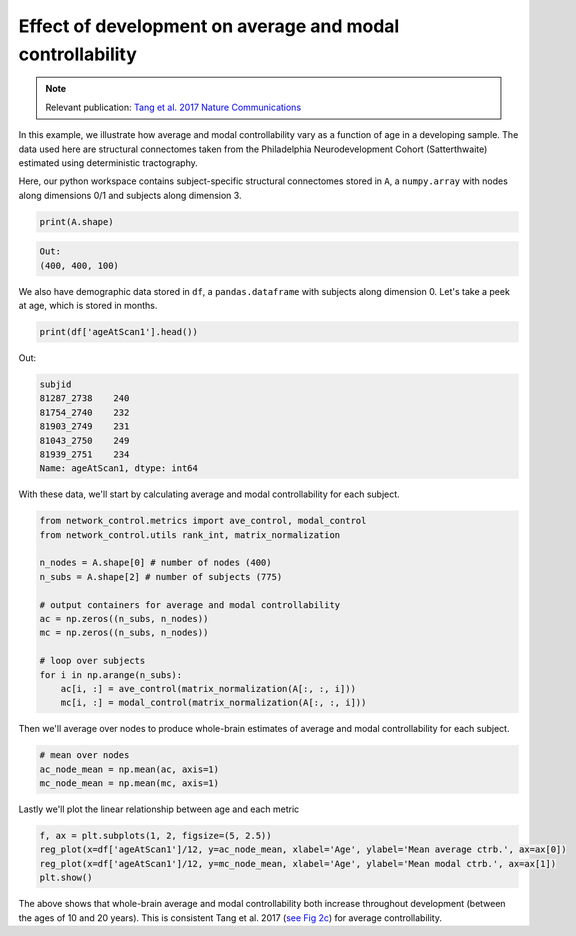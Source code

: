 .. _age_effects_metrics:

Effect of development on average and modal controllability
==========================================================

.. note::
    :class: sphx-glr-download-link-note

    Relevant publication: `Tang et al. 2017 Nature Communications <https://www.nature.com/articles/s41467-017-01254-4.pdf>`_

In this example, we illustrate how average and modal controllability vary as a function of age in a developing sample.
The data used here are structural connectomes taken from the Philadelphia Neurodevelopment Cohort (Satterthwaite) estimated
using deterministic tractography.

Here, our python workspace contains subject-specific structural connectomes stored in ``A``, a ``numpy.array``
with nodes along dimensions 0/1 and subjects along dimension 3.

.. code-block:: default

    print(A.shape)


.. code-block:: none

    Out:
    (400, 400, 100)

We also have demographic data stored in ``df``, a ``pandas.dataframe`` with subjects along dimension 0.
Let's take a peek at age, which is stored in months.

.. code-block:: default

    print(df['ageAtScan1'].head())

Out:

.. code-block:: none

    subjid
    81287_2738    240
    81754_2740    232
    81903_2749    231
    81043_2750    249
    81939_2751    234
    Name: ageAtScan1, dtype: int64

With these data, we'll start by calculating average and modal controllability for each subject.

.. code-block:: default

    from network_control.metrics import ave_control, modal_control
    from network_control.utils rank_int, matrix_normalization

    n_nodes = A.shape[0] # number of nodes (400)
    n_subs = A.shape[2] # number of subjects (775)

    # output containers for average and modal controllability
    ac = np.zeros((n_subs, n_nodes))
    mc = np.zeros((n_subs, n_nodes))

    # loop over subjects
    for i in np.arange(n_subs):
        ac[i, :] = ave_control(matrix_normalization(A[:, :, i]))
        mc[i, :] = modal_control(matrix_normalization(A[:, :, i]))


Then we'll average over nodes to produce whole-brain estimates of average and modal controllability for each subject.

.. code-block:: default

    # mean over nodes
    ac_node_mean = np.mean(ac, axis=1)
    mc_node_mean = np.mean(mc, axis=1)

Lastly we'll plot the linear relationship between age and each metric

.. code-block:: default

    f, ax = plt.subplots(1, 2, figsize=(5, 2.5))
    reg_plot(x=df['ageAtScan1']/12, y=ac_node_mean, xlabel='Age', ylabel='Mean average ctrb.', ax=ax[0])
    reg_plot(x=df['ageAtScan1']/12, y=mc_node_mean, xlabel='Age', ylabel='Mean modal ctrb.', ax=ax[1])
    plt.show()

.. image:: ./age_effects_metrics_corr(age,ac_node_mean).png
    :align: center

The above shows that whole-brain average and modal controllability both increase throughout development (between the ages
of 10 and 20 years). This is consistent Tang et al. 2017
(`see Fig 2c <https://www.nature.com/articles/s41467-017-01254-4.pdf>`_) for average controllability.
